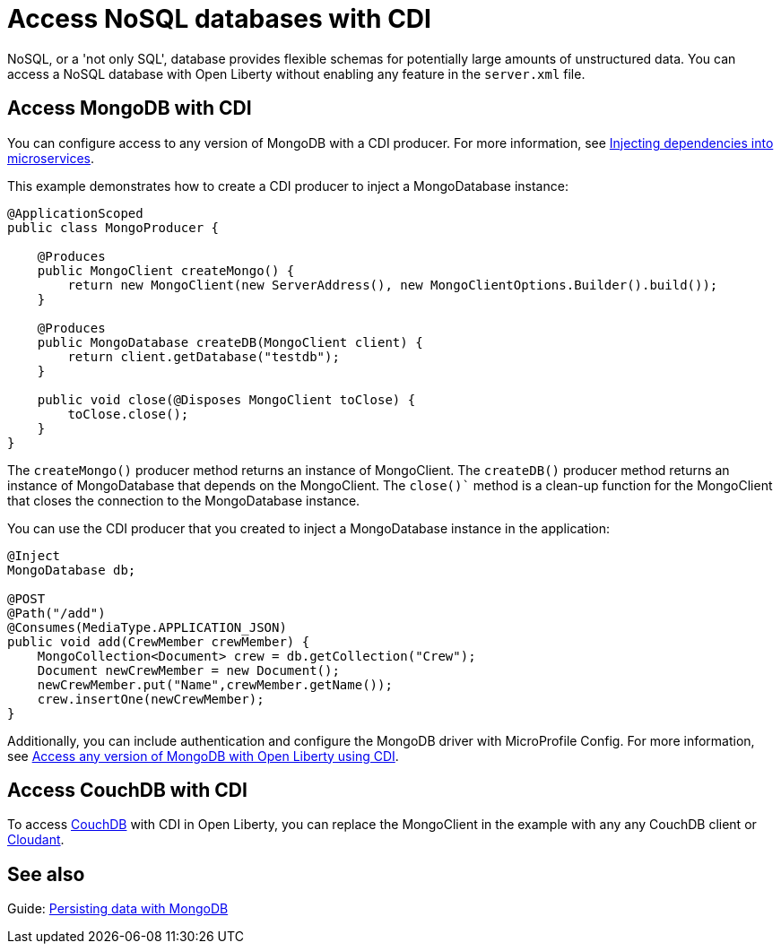 // Copyright (c) 2021 IBM Corporation and others.
// Licensed under Creative Commons Attribution-NoDerivatives
// 4.0 International (CC BY-ND 4.0)
//   https://creativecommons.org/licenses/by-nd/4.0/
//
// Contributors:
//     IBM Corporation
//
:page-description: You can configure access to a NoSQL database with a CDI producer.
:seo-title: Access NoSQL databases
:seo-description: You can configure access to a NoSQL database with a CDI producer.
:page-layout: general-reference
:page-type: general
= Access NoSQL databases with CDI

NoSQL, or a 'not only SQL', database provides flexible schemas for potentially large amounts of unstructured data.
You can access a NoSQL database with Open Liberty without enabling any feature in the `server.xml` file.

== Access MongoDB with CDI

You can configure access to any version of MongoDB with a CDI producer.
For more information, see https://openliberty.io/guides/cdi-intro.html[Injecting dependencies into microservices].

This example demonstrates how to create a CDI producer to inject a MongoDatabase instance:

```
@ApplicationScoped
public class MongoProducer {

    @Produces
    public MongoClient createMongo() {
        return new MongoClient(new ServerAddress(), new MongoClientOptions.Builder().build());
    }

    @Produces
    public MongoDatabase createDB(MongoClient client) {
        return client.getDatabase("testdb");
    }

    public void close(@Disposes MongoClient toClose) {
        toClose.close();
    }
}
```
The `createMongo()` producer method returns an instance of MongoClient.
The `createDB()` producer method returns an instance of MongoDatabase that depends on the MongoClient.
The `close()`` method is a clean-up function for the MongoClient that closes the connection to the MongoDatabase instance.

You can use the CDI producer that you created to inject a MongoDatabase instance in the application:

```
@Inject
MongoDatabase db;

@POST
@Path("/add")
@Consumes(MediaType.APPLICATION_JSON)
public void add(CrewMember crewMember) {
    MongoCollection<Document> crew = db.getCollection("Crew");
    Document newCrewMember = new Document();
    newCrewMember.put("Name",crewMember.getName());
    crew.insertOne(newCrewMember);
}

```
Additionally, you can include authentication and configure the MongoDB driver with MicroProfile Config.
For more information, see link:https://openliberty.io/blog/2019/02/19/mongodb-with-open-liberty.html[Access any version of MongoDB with Open Liberty using CDI].

## Access CouchDB with CDI

To access https://couchdb.apache.org/[CouchDB] with CDI in Open Liberty, you can replace the MongoClient in the example with any any CouchDB client or https://www.ibm.com/cloud/cloudant[Cloudant].

## See also

Guide: https://openliberty.io/guides/mongodb-intro.html[Persisting data with MongoDB]
